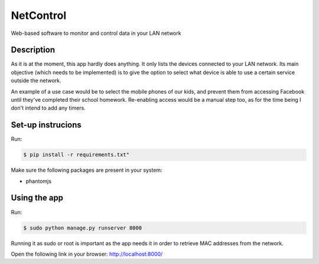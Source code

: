 ==========
NetControl
==========

Web-based software to monitor and control data in your LAN network


Description
===========

As it is at the moment, this app hardly does anything. It only lists the devices
connected to your LAN network. Its main objective (which needs to be implemented) is
to give the option to select what device is able to use a certain service outside the
network.

An example of a use case would be to select the mobile phones of our kids, and
prevent them from accessing Facebook until they've completed their school homework.
Re-enabling access would be a manual step too, as for the time being I don't intend to
add any timers.


Set-up instrucions
==================

Run:

.. code-block:: bash

    $ pip install -r requirements.txt"

Make sure the following packages are present in your
system:

* phantomjs

Using the app
=============

Run:

.. code-block:: bash

    $ sudo python manage.py runserver 8000

Running it as sudo or root is important as the app needs it in order to retrieve MAC
addresses from the network.

Open the following link in your browser: http://localhost:8000/

